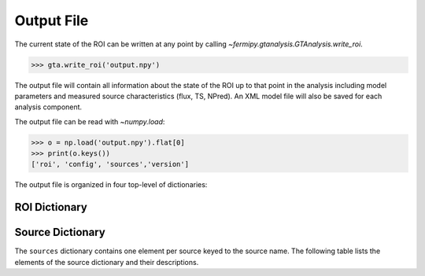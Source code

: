 .. _output:

Output File
===========

The current state of the ROI can be written at any point by calling
`~fermipy.gtanalysis.GTAnalysis.write_roi`.  

.. code-block:: python

   >>> gta.write_roi('output.npy')

The output file will contain all information about the state of the
ROI up to that point in the analysis including model parameters and
measured source characteristics (flux, TS, NPred).  An XML model file
will also be saved for each analysis component.
   
The output file can be read with `~numpy.load`:

.. code-block:: python

   >>> o = np.load('output.npy').flat[0]
   >>> print(o.keys())
   ['roi', 'config', 'sources','version']
   
The output file is organized in four top-level of dictionaries:

.. csv-table:: File Dictionary
   :header:    Key, Type, Description
   :file: config/file_output.csv
   :delim: tab
   :widths: 10,10,80

ROI Dictionary
--------------
            
Source Dictionary
-----------------

The ``sources`` dictionary contains one element per source keyed to the
source name.  The following table lists the elements of the source
dictionary and their descriptions.

.. csv-table:: Source Dictionary
   :header:    Key, Type, Description
   :file: config/source_output.csv
   :delim: tab
   :widths: 10,10,80



